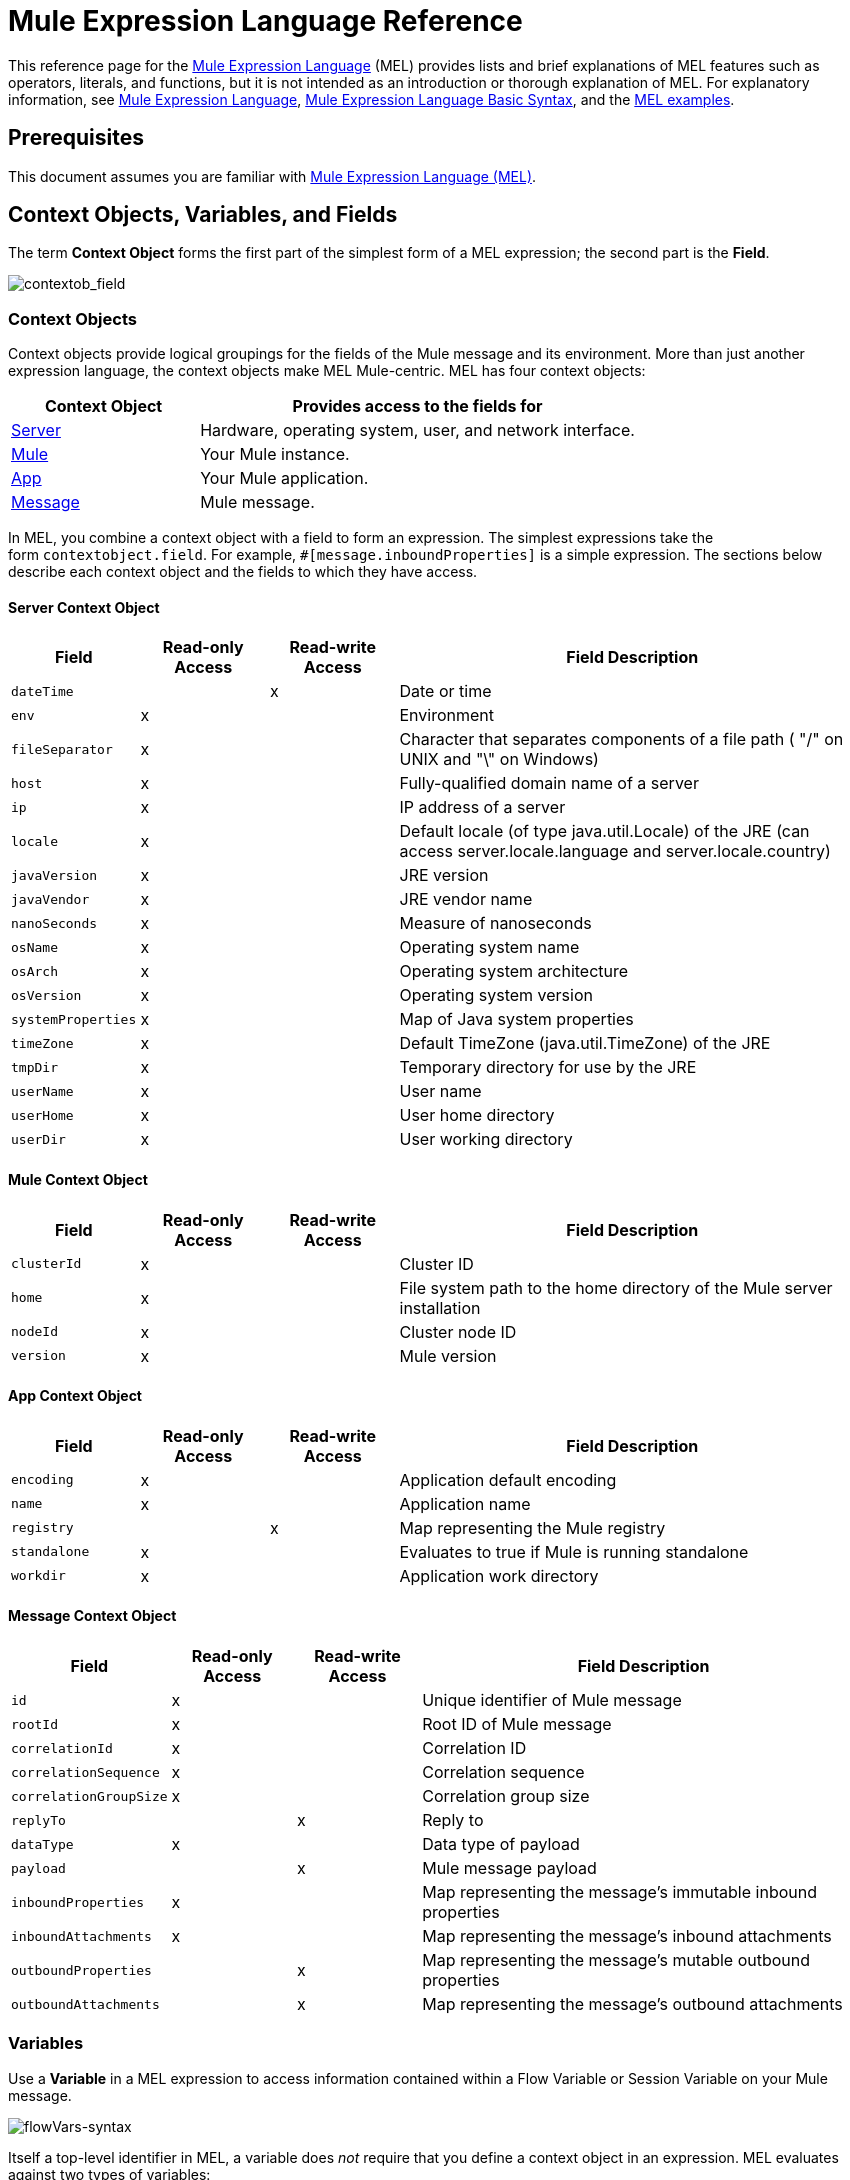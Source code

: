 = Mule Expression Language Reference
:keywords: anypoint studio, esb, mel, mule expression language, native language, custom language, expression, mule expressions

This reference page for the link:/mule-user-guide/v/3.7/mule-expression-language-mel[Mule Expression Language] (MEL) provides lists and brief explanations of MEL features such as operators, literals, and functions, but it is not intended as an introduction or thorough explanation of MEL. For explanatory information, see link:/mule-user-guide/v/3.7/mule-expression-language-mel[Mule Expression Language], link:/mule-user-guide/v/3.7/mule-expression-language-basic-syntax[Mule Expression Language Basic Syntax], and the link:/mule-user-guide/v/3.7/mule-expression-language-examples[MEL examples].

== Prerequisites

This document assumes you are familiar with
link:/mule-user-guide/v/3.7/mule-expression-language-mel[Mule Expression Language (MEL)].

== Context Objects, Variables, and Fields

The term *Context Object* forms the first part of the simplest form of a MEL expression; the second part is the *Field*.

image:contextob_field.png[contextob_field]            

=== Context Objects

Context objects provide logical groupings for the fields of the Mule message and its environment. More than just another expression language, the context objects make MEL Mule-centric. MEL has four context objects:

[%header,cols="30a,70a"]
|===
|Context Object |Provides access to the fields for
|xref:serverobj[Server] |Hardware, operating system, user, and network interface.
|xref:muleobj[Mule] |Your Mule instance.
|xref:appobj[App] |Your Mule application.
|xref:messageobj[Message] |Mule message.
|===

In MEL, you combine a context object with a field to form an expression. The simplest expressions take the form `contextobject.field`. For example, `#[message.inboundProperties]` is a simple expression. The sections below describe each context object and the fields to which they have access.

[[serverobj]]
==== Server Context Object

[%header,cols="15a,15a,15a,55a"]
|===
|Field |Read-only Access |Read-write Access |Field Description
|`dateTime` ||x |Date or time
|`env` |x ||Environment
|`fileSeparator` |x |
|Character that separates components of a file path ( "/" on UNIX and "\" on Windows)
|`host` |x ||Fully-qualified domain name of a server
|`ip` |x ||IP address of a server
|`locale` |x |
|Default locale (of type java.util.Locale) of the JRE (can access server.locale.language and server.locale.country)
|`javaVersion` |x ||JRE version
|`javaVendor` |x ||JRE vendor name
|`nanoSeconds` |x ||Measure of nanoseconds
|`osName` |x||Operating system name
|`osArch` |x ||Operating system architecture
|`osVersion` |x ||Operating system version
|`systemProperties` |x ||Map of Java system properties
|`timeZone` |x ||Default TimeZone (java.util.TimeZone) of the JRE
|`tmpDir` |x ||Temporary directory for use by the JRE
|`userName` |x ||User name
|`userHome` |x ||User home directory
|`userDir` |x ||User working directory
|===

[[muleobj]]
==== Mule Context Object

[%header,cols="15a,15a,15a,55a"]
|===
|Field |Read-only Access |Read-write Access |Field Description
|`clusterId` |x ||Cluster ID
|`home` |x ||File system path to the home directory of the Mule server installation
|`nodeId` |x ||Cluster node ID
|`version` |x ||Mule version
|===

[[appobj]]
==== App Context Object

[%header,cols="15a,15a,15a,55a"]
|===
|Field |Read-only Access |Read-write Access |Field Description
|`encoding` |x ||Application default encoding
|`name` |x ||Application name
|`registry` ||x |Map representing the Mule registry
|`standalone` |x ||Evaluates to true if Mule is running standalone
|`workdir` |x ||Application work directory
|===

[[messageobj]]
==== Message Context Object

[%header,cols="15a,15a,15a,55a"]
|===
|Field |Read-only Access |Read-write Access |Field Description
|`id` |x ||Unique identifier of Mule message
|`rootId` |x ||Root ID of Mule message
|`correlationId` |x || Correlation ID
|`correlationSequence` |x ||Correlation sequence
|`correlationGroupSize` |x ||Correlation group size
|`replyTo` ||x |Reply to
|`dataType` |x ||Data type of payload
|`payload` ||x |Mule message payload
|`inboundProperties` |x ||Map representing the message's immutable inbound properties
|`inboundAttachments` |x ||Map representing the message's inbound attachments
|`outboundProperties` ||x |Map representing the message's mutable outbound properties
|`outboundAttachments` ||x |Map representing the message's outbound attachments
|===

=== Variables

Use a *Variable* in a MEL expression to access information contained within a Flow Variable or Session Variable on your Mule message.

image:flowVars-syntax.png[flowVars-syntax]

Itself a top-level identifier in MEL, a variable does _not_ require that you define a context object in an expression. MEL evaluates against two types of variables:

* `flowVars` - Retain their values as control passes from one message processor to another within a single flow. Thus, you can set them in one message processor, then access them in another message processor using a MEL expression.
* `sessionVars` - Retain their values as control passes from one flow to another within an application. Thus, you can set them in one flow, and access them in another using a MEL expression.

The example code below uses an expression to access the value of the session variable `bar` and uses it to set the value of the flow variable `foo`.

[source, code]
----
#[flowVars.foo = sessionVars.bar]
----

[TIP]
====
*Shortcut*

As a shortcut, you can eliminate the `flowVars` in your expression and simply use the variable name in a MEL expression. The example above could be rewritten as follows:

[source, code]
----
#[foo = bar]
----

Mule assumes that it is a `flowVars` and, when MEL evaluates the expression, looks for a variable by that name. If Mule cannot find a `flowVars` by that name, it looks for a `sessionVars `by that name before failing.

If you wish to disable this auto-resolution of variables by name, include the following configuration XML configuration file:

[source, xml, linenums]
----
<configuration>
  <expression-language autoResolveVariables="false">
</configuration>
----
====

Note that variables in MEL are scoped following rules similar to those of Java, so if you declare a variable within a given scope (for example within an IF statement) this variable won't be recognized if you try to access it from outside this scope. 

=== Accessing Properties

This section summarizes the primary ways for accessing properties in MEL using dot syntax, bracket syntax, and null safe operators.

==== Dot Syntax

In general, property access in MEL is performed using dot syntax. Dot syntax works with maps (when keys are strings), beans, or POJOs. 

[source, code]
----
#[message.payload.item]
----

==== Null Safety

To access properties in a null safe manner, add the .? operator before one or more objects in a chain. In the following expression, if fieldA is null, the expression evaluates to null instead of a NullPointerException.

[source, code]
----
#[contextObject.?fieldA.objectB]
----

==== Escaping Complex Names

Complex object names can be escaped using single quotes, like this:

[source, code, linenums]
----
#[message.inboundProperties.'http.query.params']

#[sessionVars.'complex name with spaces']
----

==== Bracket Syntax

Bracket syntax is also supported for accessing properties and objects. Bracket syntax is required when dealing with map keys that are not strings, or when you need to evaluate expressions to resolve to a map key.

[source, code, linenums]
----
#[payload[5]]

#[flowVars['keys.' + keyName]]
----

== XPath and Regex

A MEL expression in Mule always resolves to a single value. You can use *xpath3* and *regex* functions to extract information which doesn’t already exist as a single value. 

=== XPath

http://www.w3.org/TR/xpath/[XPath] is a language for addressing parts of an XML document. The MEL *xpath3* function allows you to evaluate XPath expressions. 

* `#[xpath3(xPathExpression)]` +
Applies the XPath expression to the message payload (an XML document) and returns the specified content. The example returns the first order from the message payload. +
*Example*: `xpath3('/orders/order[0]')`

* `#[xpath3(xPathExpression, xmlElement)]` +
Applies the XPath expression to the XML element specified by the MEL expression appearing as the second argument, and returns the specified content. The example returns the first order from the order element in the current message’s inbound attachment map. +
*Example*: `xpath3('/orders/order[0]', message.inboundAttachments.order)`


=== Regex

Regular expressions provide a means of specifying patterns to look for in a stream of text, and actions to take upon the patterns when found. The regex function enables you to use regular expressions from within MEL. Regular expressions in MEL use the syntax recognized by the `java.util.regex` package. 

* `#[regex(regularExpression)]` +
Applies the regular expression to the message payload. MEL processes as follows:

. Creates a `java.util.regex.Matcher` using a compiled version of the regular expression and a string representing the payload.
. If there are no matches, return null. +
Else if there is one match, return the match.  +
Else if there are multiple matches, return matches in an array.
+
The example returns all lines of the payload that begin with To:, From:, or Cc:
+
Example: `regex('^(To\|From\|Cc):')`
* `#[regex(regularExpression, melExpression)]` +
Applies the regular expression to the value of the MEL expression, rather than the payload. Any string-valued MEL expression can appear as the second argument, using the same process as described above.
* `#[regex(regularExpression, melExpression, matchFlags)]` + Applies the regular expression to the value of the MEL expression, but uses the `matchFlags` bit mask as described in the Java documentation for `java.util.regex.Pattern`.

== Operators

MEL operators follow standard Java syntax, but operands are evaluated by value, not by reference. For example, `'A' == 'A'` evaluates to true in MEL, whereas the same expression evaluates to false in Java.

=== Arithmetic Operators

[%header,cols="10a,25a,30a,15a"]
|===
|Symbol |Definition |Example |Return Value
|*+* |Plus. For numbers, the value is the sum of the values of the operands. |`#[2 + 4]` |`6`
||For strings, the value is the string formed by concatenating the values of the operands.
| `#['fu' + 'bar']` |The string `"fubar"`
|*-* |Minus. The value is the value of the first operand minus the value of the second. |`#[2 - 4]` + |`-2`
|*/* |Over. The value is the value of the first operand divided by the value of the second. |`#[2 / 4]` |`0.5`
|`*` |Times. The value is the product of the values of the operands. |`#[2 * 4]` + |`8`
|*%* |Modulo. The value is the remainder after dividing the value of the first operand by the value of the second.
|`#[9 % 4]` |`1`
|===

=== Comparison Operators

[%header,cols="15a,50a,25a,10a"]
|===
|Symbol |Definition |Example |Return Value
|*==* |Equal. True if and only if the values of the operands are equal. |`#['A' == 'A']` |`true`
|*!=* |Not equal. True if the values of the operands are unequal. |`#['A' != 'B']` |`true`
|*>* |Greater than. True if the value on the left is greater than the value on the right. |`#[7 > 5]` |`true`
|*<* |Less than. True if the value on the left is less than the value on the right |`#[5 < 5]` |`false`
|*>=* |Greater than or equal. True if the value on the left is greater than or equal to the value on the right.
|`#[5 >= 7]` |`false`
|*<=* |Less than or equal. True if the value on the left is less than or equal to the value on the right.
|`#[5 <= 5]` |`true`
|*contains* |Contains. True if the string on the right is a substring of the string on the left.
|`#['fubar' contains 'bar']` |`true`
|*is, instance of* |Is an instance of. True if the object on the left is an instance of the class on the right.
|`#['fubar' is String]` |`true`
|*strsim* |Degree of similarity. The value of the expression is a number between 0 and 1 representing the degree of similarity between the two string arguments.
|`#['foo' strsim 'foo'] + 1.0` +
`#[‘foobar’ strsim ‘foo’]` |`0.5`
|*soundslike* |Sounds like. True if the two string arguments sound alike according to a Soundex comparison.
|`#['Robert' soundslike 'Rupert']` |`true`
|*Wildcard* |Matches a value (the message payload, by default) against a wildcard pattern, these use the metacharacters '?' to represent any single character and '*' for a repetition of any character. It is case sensitive by default. See more |`#[wildcard('Hello*')]` |`true`
|===

=== Logical Operators

* *&&* - Logical AND. True if both operands are true. (Do not use *and*.) +
Example:
`#[(a == b) && (c != d)]` +
Result: True if a = b and c ≠ d
* *||* - Logical OR. True if at least one operand is true. +
Example: `#[true || anything ]` +
Result: Always `true`
* *or* - Chained OR. Scans left to right and returns the value of the first non-empty item. +
Example: `#[payload.address or 'No address']` +
Result: Either the address stored as an object on the payload, or the string 'No address'.


=== Ternary Condition Operator

Conditional operand (ternary statement): +
`condition ? true value : false value`

Example: +
`#[lastname = (name == 'Smith') ? 'Smith' : 'Unknown']` +

Sets the value of variable `lastname` to the string `Smith` if the value of name is `Smith`. Sets the value of the variable to the string `Unknown` if the value of name is not `Smith`.


=== Line Delimiter

Symbol: Semicolon (*;*)

You can write multi-line expressions, each line must be delimited by a ;

Example:

[source,code,linenums]
----
#[calendar = Calendar.getInstance();

message.payload = new org.mule.el.datetime.DateTime(calendar);]
----

== Literals

Literals in MEL can be strings, numbers, Boolean values, types, and nulls. The xref:mapslistsarrays[Maps, Lists, and Arrays] section shows how you can provide data structures as literals as well.

=== Numeric Literals

Numeric literals are integers and floating point numbers, with the same ranges of values as the underlying Java system.

Integers are assumed to be decimal unless they begin with 0. An integer consisting of 0 followed by digits ranging from 0 to 7 is interpreted as octal. An integer starting with 0x followed by digits ranging from 0 to 9 or letters ranging from a to f is interpreted as hexadecimal. An integer ending in an uppercase I is interpreted as a BigInteger. Literals that include alphabetic characters are case sensitive.

MEL recognizes floating point numbers by the presence of a decimal point. Floating point numbers can optionally have the following suffixes:

* `d` to represent double
* `f` to represent float
* `B` to represent BigDecimal.

Examples:

* `255`
* `0377`
* `0xff`
* `3.14159`
* `3.14159f`
* `3.14159265358979d`

=== String Literals

String literals are sequences of characters enclosed in single quotes. Within String literals you can use the following escape sequences to represent non-printable characters, Unicode characters, and the escape character.

[%header,cols="20a,80a"]
|===
|*Escape Sequence* |*Represents*
|`\ \` |\
|`\n` |Newline character
|`\r` |Return character
|`\xxx` |ASCII character represented by the octal number xxx
|`\uyyyy` |Unicode character represented by the hexadecimal number yyyy
|===

[WARNING]
====
When writing in Studio's XML editor, you cannot use double quotes to express String literals, because MEL expressions already appear enclosed in double quotes in configuration files. Instead, you can either:

* Use single quotes              (`'expression'`)
* Escape quotes with &quot;      (`&quot;expression&quot;`)
* Escape quotes with \u0027      (`\u0027expression\u0027`)

If you're writing on Studio's visual editor, double quotes transform into escaped quotes (`&quot;`) in the XML view.
====

=== Boolean Literals

Boolean literals are the values `true` and `false`. These are case sensitive.

=== Null Literals

A null literal takes the form `null` or `nil`. These are case sensitive.

=== Type Literals

You can refer to any Java class by its fully qualified name or if it is one of the classes in the automatically-imported Java classes, by its unqualified name. References use the same dot notation as in Java, except that you must use `$` rather than a dot to refer to a nested class.

MEL automatically imports the Java classes listed below. You can use these imported classes without using full-qualifier names. For example, because BigInteger is imported, you can write `#[BigInteger.valueOf(payload.dueAmount)]` instead of `#[java.math.BigInteger.valueOf(payload.dueAmount)]`.

* `java.lang.*`
* `java.io.*`
* `java.net. *`
* `java.util.*`
* ` java.math.BigDecimal`
* ` java.math.BigInteger `
* `javax.activation.DataHandler `
* `javax.activation.MimeType `
* `java.util.regex.Pattern `
* `org.mule.api.transformer.DataType `
* `org.mule.transformer.types.DataTypeFactory`

[[mapslistsarrays]]
== Maps, Lists, and Arrays

Mule Expression Language uses a convenient syntax for maps and other data structures. Rather than constructing a map, list or array with a new statement, and then using its put method to populate it, you can simply them inline within an expression (see examples below). Use this literal form wherever you would otherwise use a map by name, including as a method argument. 

[%autowidth.spread]
|===
|*map* |`[key1 : value1, key2 : value2, . . .]`
|*list* |`[item1, item2, . . .]`
|*array* |`{item1, item2, . . .}`
|===

Arrays in Java must specify the type of their contents, but in MEL they are untyped. MEL supplies the correct type when you use them – either by determining it at compile time or coercing the array to the correct type at run time.

=== Accessing Map Data

Similar to java.util.Map, MEL provides a a method for accessing data within a map.

For example, the `inboundProperties` on a Mule message exist as a map. You can access this map in a MEL expression using `message.inboundProperties`. To retrieve on of the items in the map – the one with the key name `foo` – use:

[source, code]
----
#[message.inboundProperties['foo']]
----

[TIP]
====
*Syntax Tip*

If the map keys are strings, MEL also allows the same <<Accessing Properties>> that you use to access object fields to access map values, i.e. `#[map.key]`. Thus, you can write the expression above like this:

[source, code]
----
#[message.inboundProperties.foo]
----

In Anypoint Studio, autocomplete supports this dot syntax for all object fields. However, you must use the bracket syntax for map access in cases where the keys are not strings or you need to evaluate an expression to obtain the actual key to use.
====

To set an outbound property on a message, use:

[source, code]
----
#[message.outboundProperties['key'] ='value']
----

To remove a key, you must explicitly use the map's remove method:

[source, code]
----
#[message.outboundProperties.remove('key')]
----

=== Wildcard Function

The Wildcard Function matches a value against a wildcard pattern, these use the metacharacters '?' to represent any single character and '*' for a repetition of any character.

It takes in the following parameters:

[%header,cols="34,33,33"]
|===
|Parameter |Description |Required
|1 |String, wildcard expression to be used to match |Yes
|2 |String,  match the wildcard expression to the result of this MEL expression, default: `#[message.payload]` |No
|3 |Boolean, establishes case sensitiveness of the match, default: true |No
|===

Consider the examples below applied to a message with a String payload of : `Hello World` 

[source, code, linenums]
----
wildcard("Hello*") // returns true
wildcard("*World") // returns true
wildcard("??????World") // returns true
wildcard("GoodBye*") // returns false
wildcard("*llo*d") // returns true
----

For more advanced use cases, the examples below are applied to a message with an inbound property named `'foo'` containing the value `Hello World`:

[source, code, linenums]
----
wildcard("Hello*", message.inboundProperties['foo']) // returns true
wildcard("hELLO*", message.inboundProperties['foo'], false) // returns true
wildcard("*world",message.inboundProperties['foo'], true) // returns true
----

== See Also

* For reference on extracting and manipulating date and time in MEL, see link:/mule-user-guide/v/3.7/mule-expression-language-date-and-time-functions[MEL Date and Time Functions].
* For full example applications which use MEL, access link:/mule-user-guide/v/3.7/mule-expression-language-examples[Mule Expression Language Examples].
